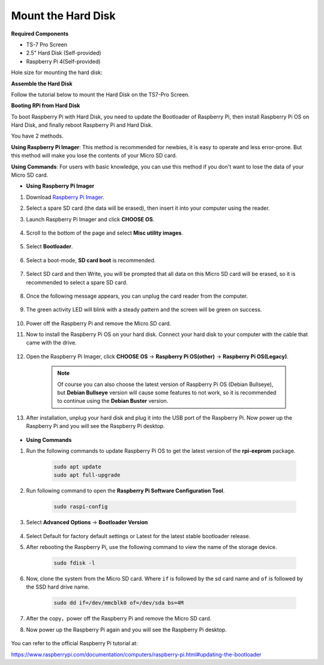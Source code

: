 Mount the Hard Disk
=====================

**Required Components**

* TS-7 Pro Screen
* 2.5" Hard Disk (Self-provided)
* Raspberry Pi 4(Self-provided)

Hole size for mounting the hard disk:

.. image:: img/ssd13.png


**Assemble the Hard Disk**

Follow the tutorial below to mount the Hard Disk on the TS7-Pro Screen.

.. image:: img/ssd_assemble.jpg
    :width: 800


**Booting RPi from Hard Disk**

To boot Raspberry Pi with Hard Disk, you need to update the Bootloader of Raspberry Pi, then install Raspberry Pi OS on Hard Disk, and finally reboot Raspberry Pi and Hard Disk.

You have 2 methods.

**Using Raspberry Pi Imager**: This method is recommended for newbies, it is easy to operate and less error-prone. But this method will make you lose the contents of your Micro SD card.

**Using Commands**: For users with basic knowledge, you can use this method if you don't want to lose the data of your Micro SD card.


* **Using Raspberry Pi Imager**

#. Download `Raspberry Pi Imager <https://www.raspberrypi.com/software/>`_.

#. Select a spare SD card (the data will be erased), then insert it into your computer using the reader.

#. Launch Raspberry Pi Imager and click **CHOOSE OS**.

    .. image:: img/ssd1.png

#. Scroll to the bottom of the page and select **Misc utility images**.


    .. image:: img/ssd2.png

#. Select **Bootloader**.

    .. image:: img/ssd3.png

#. Select a boot-mode, **SD card boot** is recommended.

    .. image:: img/ssd4.png

#. Select SD card and then Write, you will be prompted that all data on this Micro SD card will be erased, so it is recommended to select a spare SD card.

    .. image:: img/ssd5.png

#. Once the following message appears, you can unplug the card reader from the computer.

    .. image:: img/ssd6.png

#. The green activity LED will blink with a steady pattern and the screen will be green on success.

    .. image:: img/ssd10.jpg

#. Power off the Raspberry Pi and remove the Micro SD card.


#. Now to install the Raspberry Pi OS on your hard disk. Connect your hard disk to your computer with the cable that came with the drive.


    .. image:: img/ssd7.jpg

#. Open the Raspberry Pi Imager, click **CHOOSE OS** -> **Raspberry Pi OS(other)** -> **Raspberry Pi OS(Legacy)**.


    .. note::

        Of course you can also choose the latest version of Raspberry Pi OS (Debian Bullseye), but **Debian Bullseye** version will cause some features to not work, so it is recommended to continue using the **Debian Buster** version.

    .. image:: img/ssd9.png

#. After installation, unplug your hard disk and plug it into the USB port of the Raspberry Pi. Now power up the Raspberry Pi and you will see the Raspberry Pi desktop.

    .. image:: img/ssd8.png


* **Using Commands**

#. Run the following commands to update Raspberry Pi OS to get the latest version of the **rpi-eeprom** package.

    .. raw:: html

        <run></run>

    .. code-block:: shell

        sudo apt update
        sudo apt full-upgrade

#. Run following command to open the **Raspberry Pi Software Configuration Tool**.

    .. raw:: html

        <run></run>

    .. code-block:: shell

        sudo raspi-config

#. Select **Advanced Options** -> **Bootloader Version**

    .. image:: img/ssd12.png

#. Select Default for factory default settings or Latest for the latest stable bootloader release. 
    .. image:: img/ssd11.png



#. After rebooting the Raspberry Pi, use the following command to view the name of the storage device.

    .. raw:: html

        <run></run>

    .. code-block:: shell

        sudo fdisk -l

#. Now, clone the system from the Micro SD card. Where ``if`` is followed by the sd card name and ``of`` is followed by the SSD hard drive name.

    .. raw:: html

        <run></run>

    .. code-block:: shell

        sudo dd if=/dev/mmcblk0 of=/dev/sda bs=4M

#. After the copy，power off the Raspberry Pi and remove the Micro SD card. 
#. Now power up the Raspberry Pi again and you will see the Raspberry Pi desktop.

    .. image:: img/ssd8.png

You can refer to the official Raspberry Pi tutorial at:

https://www.raspberrypi.com/documentation/computers/raspberry-pi.html#updating-the-bootloader

